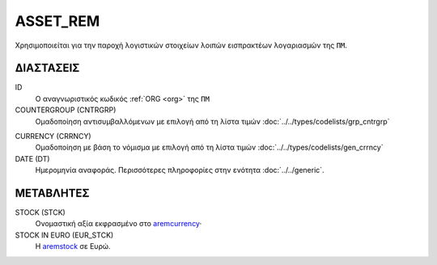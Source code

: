 ASSET_REM
---------
Χρησιμοποιείται για την παροχή λογιστικών στοιχείων λοιπών εισπρακτέων λογαριασμών της ``ΠΜ``.

ΔΙΑΣΤΑΣΕΙΣ
~~~~~~~~~~

ID
    Ο αναγνωριστικός κωδικός :ref:`ORG <org>` της ``ΠΜ``

COUNTERGROUP (CNTRGRP)
    Ομαδοποίηση αντισυμβαλλόμενων με επιλογή από τη λίστα τιμών :doc:`../../types/codelists/grp_cntrgrp`

.. _aremcurrency:

CURRENCY (CRRNCY)
    Ομαδοποίηση με βάση το νόμισμα με επιλογή από τη λίστα τιμών :doc:`../../types/codelists/gen_crrncy`

DATE (DT)
    Ημερομηνία αναφοράς.  Περισσότερες πληροφορίες στην ενότητα :doc:`../../generic`.

ΜΕΤΑΒΛΗΤΕΣ
~~~~~~~~~~

.. _aremstock:

STOCK (STCK)
    Ονομαστική αξία εκφρασμένο στο aremcurrency_·

STOCK IN EURO (EUR_STCK)
    Η aremstock_ σε Ευρώ.
